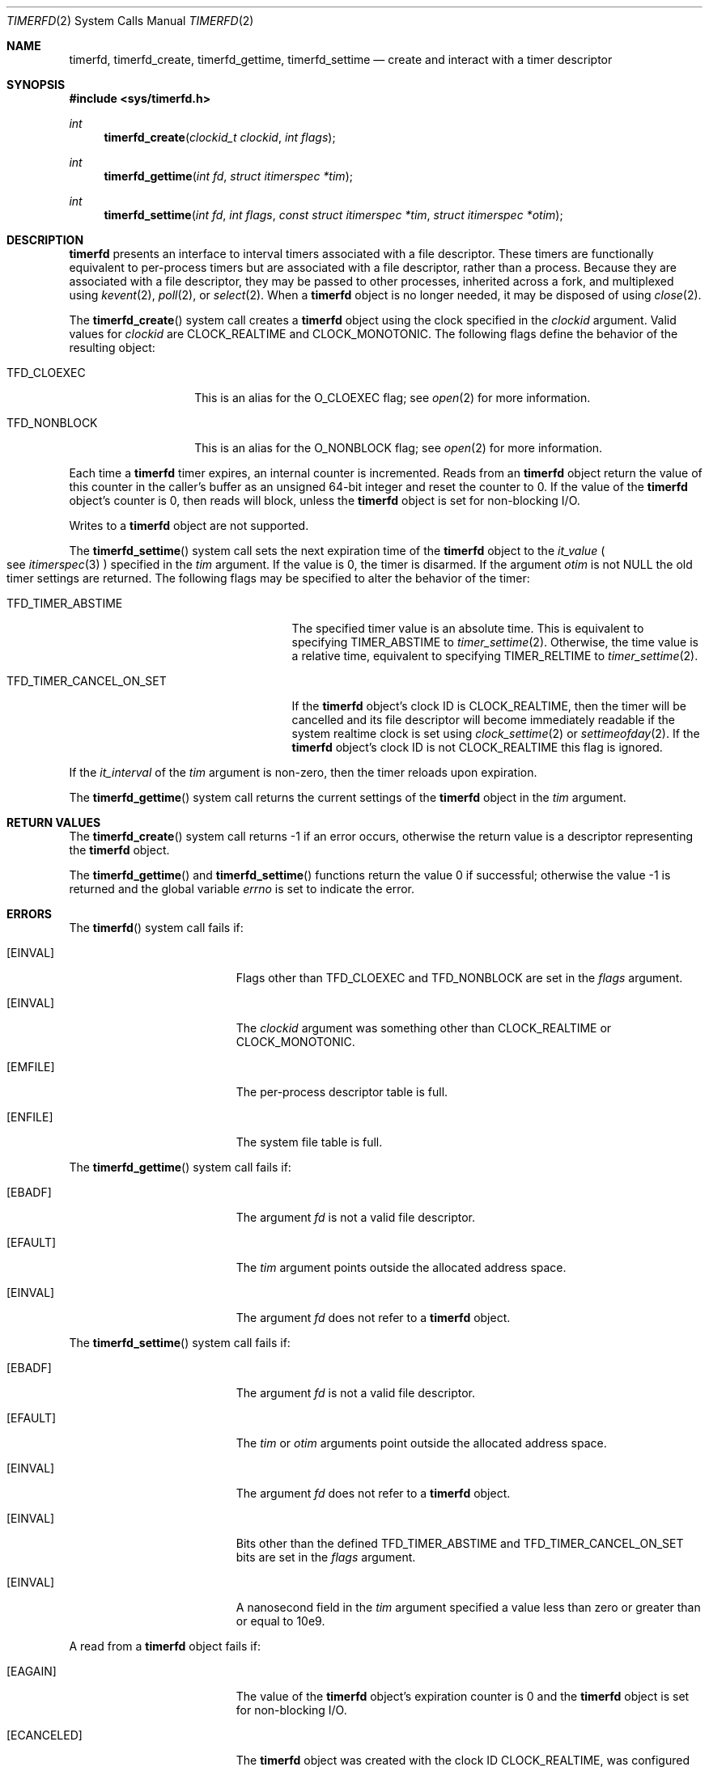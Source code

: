 .\"     $NetBSD: timerfd.2,v 1.3 2021/09/23 13:58:26 uwe Exp $
.\"
.\" Copyright (c) 2021 The NetBSD Foundation, Inc.
.\" All rights reserved.
.\"
.\" This code is derived from software contributed to The NetBSD Foundation
.\" by Jason R. Thorpe.
.\"
.\" Redistribution and use in source and binary forms, with or without
.\" modification, are permitted provided that the following conditions
.\" are met:
.\" 1. Redistributions of source code must retain the above copyright
.\" notice, this list of conditions and the following disclaimer.
.\" 2. Redistributions in binary form must reproduce the above copyright
.\" notice, this list of conditions and the following disclaimer in the
.\" documentation and/or other materials provided with the distribution.
.\"
.\" THIS SOFTWARE IS PROVIDED BY THE NETBSD FOUNDATION, INC. AND CONTRIBUTORS
.\" ``AS IS'' AND ANY EXPRESS OR IMPLIED WARRANTIES, INCLUDING, BUT NOT LIMITED
.\" TO, THE IMPLIED WARRANTIES OF MERCHANTABILITY AND FITNESS FOR A PARTICULAR
.\" PURPOSE ARE DISCLAIMED.  IN NO EVENT SHALL THE FOUNDATION OR CONTRIBUTORS
.\" BE LIABLE FOR ANY DIRECT, INDIRECT, INCIDENTAL, SPECIAL, EXEMPLARY, OR
.\" CONSEQUENTIAL DAMAGES (INCLUDING, BUT NOT LIMITED TO, PROCUREMENT OF
.\" SUBSTITUTE GOODS OR SERVICES; LOSS OF USE, DATA, OR PROFITS; OR BUSINESS
.\" INTERRUPTION) HOWEVER CAUSED AND ON ANY THEORY OF LIABILITY, WHETHER IN
.\" CONTRACT, STRICT LIABILITY, OR TORT (INCLUDING NEGLIGENCE OR OTHERWISE)
.\" ARISING IN ANY WAY OUT OF THE USE OF THIS SOFTWARE, EVEN IF ADVISED OF THE
.\" POSSIBILITY OF SUCH DAMAGE.
.\"
.Dd September 17, 2021
.Dt TIMERFD 2
.Os
.\"
.\"
.Sh NAME
.Nm timerfd ,
.Nm timerfd_create ,
.Nm timerfd_gettime ,
.Nm timerfd_settime
.Nd create and interact with a timer descriptor
.\"
.\"
.Sh SYNOPSIS
.In sys/timerfd.h
.Ft int
.Fn timerfd_create "clockid_t clockid" "int flags"
.Ft int
.Fn timerfd_gettime "int fd" "struct itimerspec *tim"
.Ft int
.Fn timerfd_settime "int fd" "int flags" \
"const struct itimerspec *tim" "struct itimerspec *otim"
.\"
.\"
.Sh DESCRIPTION
.Nm
presents an interface to interval timers associated with a file descriptor.
These timers are functionally equivalent to per-process timers but are
associated with a file descriptor, rather than a process.
Because they are associated with a file descriptor, they may be passed
to other processes, inherited across a fork, and multiplexed using
.Xr kevent 2 ,
.Xr poll 2 ,
or
.Xr select 2 .
When a
.Nm
object is no longer needed, it may be disposed of using
.Xr close 2 .
.Pp
The
.Fn timerfd_create
system call creates a
.Nm
object using the clock specified in the
.Fa clockid
argument.
Valid values for
.Fa clockid
are
.Dv CLOCK_REALTIME
and
.Dv CLOCK_MONOTONIC .
The following flags define the behavior of the resulting object:
.Bl -tag -width Dv
.It Dv TFD_CLOEXEC
This is an alias for the
.Dv O_CLOEXEC
flag; see
.Xr open 2
for more information.
.It Dv TFD_NONBLOCK
This is an alias for the
.Dv O_NONBLOCK
flag; see
.Xr open 2
for more information.
.El
.Pp
Each time a
.Nm
timer expires, an internal counter is incremented.
Reads from an
.Nm
object return the value of this counter in the caller's buffer as an
unsigned 64-bit integer and reset the counter to\~0.
If the value of the
.Nm
object's counter is\~0,
then reads will block, unless the
.Nm
object is set for non-blocking I/O.
.Pp
Writes to a
.Nm
object are not supported.
.Pp
The
.Fn timerfd_settime
system call sets the next expiration time of the
.Nm
object to the
.Va it_value
.Po
see
.Xr itimerspec 3
.Pc
specified in the
.Fa tim
argument.
If the value is\~0,
the timer is disarmed.
If the argument
.Fa otim
is not
.Dv NULL
the old timer settings are returned.
The following flags may be specified to alter the behavior of the timer:
.Bl -tag -width "TFD_TIMER_CANCEL_ON_SET"
.It Dv TFD_TIMER_ABSTIME
The specified timer value is an absolute time.
This is equivalent to specifying
.Dv TIMER_ABSTIME
to
.Xr timer_settime 2 .
Otherwise, the time value is a relative time, equivalent to specifying
.Dv TIMER_RELTIME
to
.Xr timer_settime 2 .
.It Dv TFD_TIMER_CANCEL_ON_SET
If the
.Nm
object's clock ID is
.Dv CLOCK_REALTIME ,
then the timer will be cancelled and its file descriptor will become
immediately readable if the system realtime clock is set using
.Xr clock_settime 2
or
.Xr settimeofday 2 .
If the
.Nm
object's clock ID is not
.Dv CLOCK_REALTIME
this flag is ignored.
.El
.Pp
If the
.Va it_interval
of the
.Fa tim
argument is non-zero, then the timer reloads upon expiration.
.Pp
The
.Fn timerfd_gettime
system call returns the current settings of the
.Nm
object in the
.Fa tim
argument.
.\"
.\"
.Sh RETURN VALUES
The
.Fn timerfd_create
system call returns\~\-1 if an error occurs,
otherwise the return value is a descriptor representing the
.Nm
object.
.Pp
.Rv -std timerfd_gettime timerfd_settime
.\"
.\"
.Sh ERRORS
The
.Fn timerfd
system call fails if:
.Bl -tag -width Er
.It Bq Er EINVAL
Flags other than
.Dv TFD_CLOEXEC
and
.Dv TFD_NONBLOCK
are set in the
.Fa flags
argument.
.It Bq Er EINVAL
The
.Fa clockid
argument was something other than
.Dv CLOCK_REALTIME
or
.Dv CLOCK_MONOTONIC .
.It Bq Er EMFILE
The per-process descriptor table is full.
.It Bq Er ENFILE
The system file table is full.
.El
.Pp
The
.Fn timerfd_gettime
system call fails if:
.Bl -tag -width Er
.It Bq Er EBADF
The argument
.Fa fd
is not a valid file descriptor.
.It Bq Er EFAULT
The
.Fa tim
argument points outside the allocated address space.
.It Bq Er EINVAL
The argument
.Fa fd
does not refer to a
.Nm timerfd
object.
.El
.Pp
The
.Fn timerfd_settime
system call fails if:
.Bl -tag -width Er
.It Bq Er EBADF
The argument
.Fa fd
is not a valid file descriptor.
.It Bq Er EFAULT
The
.Fa tim
or
.Fa otim
arguments point outside the allocated address space.
.It Bq Er EINVAL
The argument
.Fa fd
does not refer to a
.Nm timerfd
object.
.It Bq Er EINVAL
Bits other than the defined
.Dv TFD_TIMER_ABSTIME
and
.Dv TFD_TIMER_CANCEL_ON_SET
bits are set in the
.Fa flags
argument.
.It Bq Er EINVAL
A nanosecond field in the
.Fa tim
argument specified a value less than zero or greater than or equal to
.Dv 10e9 .
.El
.Pp
A read from a
.Nm
object fails if:
.Bl -tag -width Er
.It Bq Er EAGAIN
The value of the
.Nm
object's expiration counter is
.Dv 0
and the
.Nm
object is set for non-blocking I/O.
.It Bq Er ECANCELED
The
.Nm
object was created with the clock ID
.Dv CLOCK_REALTIME ,
was configured with the
.Dv TFD_TIMER_CANCEL_ON_SET
flag, and the system realtime clock was changed with
.Xr clock_settime 2
or
.Xr settimeofday 2 .
.It Bq Er EINVAL
The size of the read buffer is less than 8 bytes
.Pq the size required to hold an unsigned 64-bit integer .
.El
.\"
.\"
.Sh SEE ALSO
.Xr clock_settime 2 ,
.Xr close 2 ,
.Xr kevent 2 ,
.Xr open 2 ,
.Xr poll 2 ,
.Xr read 2 ,
.Xr select 2 ,
.Xr settimeofday 2 ,
.Xr timer_create 2 ,
.Xr timer_gettime 2 ,
.Xr timer_settime 2
.\"
.\"
.Sh HISTORY
The
.Nm
interface first appeared in
.Nx 10 .
It is compatible with the
.Nm
interface that appeared in Linux 2.6.25.
